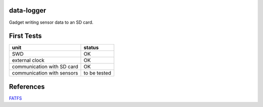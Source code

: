 data-logger
===========

Gadget writing sensor data to an SD card.

.. image:: assets/front.jpg

.. image:: assets/back.jpg


First Tests
===========
.. image:: assets/mcu_populated.jpg

+--------------------------+--------------+
|unit                      |    status    |
+==========================+==============+
|SWD                       |      OK      |
+--------------------------+--------------+
|external clock            |      OK      |
+--------------------------+--------------+
|communication with SD card|      OK      |
+--------------------------+--------------+
|communication with sensors| to be tested |
+--------------------------+--------------+

References
==========
`FATFS <http://elm-chan.org/fsw/ff/00index_e.html>`_
